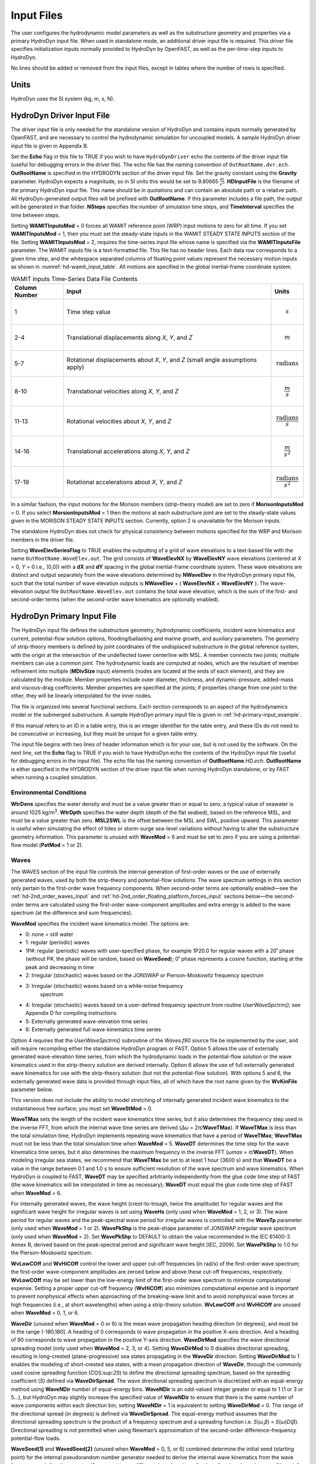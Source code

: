 Input Files
===========

The user configures the hydrodynamic model parameters as well as the
substructure geometry and properties via a primary HydroDyn input file.
When used in standalone mode, an additional driver input file is
required. This driver file specifies initialization inputs normally
provided to HydroDyn by OpenFAST, as well as the per-time-step inputs to
HydroDyn.

No lines should be added or removed from the input files, except in
tables where the number of rows is specified.

Units
~~~~~
HydroDyn uses the SI system (kg, m, s, N).

.. _hd-driver-input:

HydroDyn Driver Input File
~~~~~~~~~~~~~~~~~~~~~~~~~~
The driver input file is only needed for the standalone version of
HydroDyn and contains inputs normally generated by OpenFAST, and are
necessary to control the hydrodynamic simulation for uncoupled models. A
sample HydroDyn driver input file is given in Appendix B.

Set the **Echo** flag in this file to TRUE if you wish to have
``HydroDynDriver`` echo the contents of the driver input file (useful
for debugging errors in the driver file). The echo file has the naming
convention of ``OutRootName.dvr.ech``. **OutRootName** is specified
in the HYDRODYN section of the driver input file. Set the gravity
constant using the **Gravity** parameter. HydroDyn expects a magnitude,
so in SI units this would be set to 9.80665 :math:`\frac{m}{s^{2}}`.
**HDInputFile** is the filename of the primary HydroDyn input file. This
name should be in quotations and can contain an absolute path or a
relative path. All HydroDyn-generated output files will be prefixed with
**OutRootName**. If this parameter includes a file path, the output will
be generated in that folder. **NSteps** specifies the number of
simulation time steps, and **TimeInterval** specifies the time between
steps.

Setting **WAMITInputsMod** = 0 forces all WAMIT reference point (WRP)
input motions to zero for all time. If you set **WAMITInputsMod** = 1,
then you must set the steady-state inputs in the WAMIT STEADY STATE
INPUTS section of the file. Setting **WAMITInputsMod** = 2, requires the
time-series input file whose name is specified via the
**WAMITInputsFile** parameter. The WAMIT inputs file is a text-formatted
file. This file has no header lines. Each data row corresponds to a
given time step, and the whitespace separated columns of floating point
values represent the necessary motion inputs as shown in
:numref:`hd-wamit_input_table`. All motions are specified in the global
inertial-frame coordinate system.

.. _hd-wamit_input_table:

.. table:: WAMIT Inputs Time-Series Data File Contents
   :widths: auto

   ============= ================================================================================ ======================================
   Column Number Input                                                                            Units
   ============= ================================================================================ ======================================
   1             Time step value                                                                  .. math:: s
   2-4           Translational displacements along *X*, *Y*, and *Z*                              .. math:: m
   5-7           Rotational displacements about *X*, *Y*, and *Z* (small angle assumptions apply) .. math:: \text{radians}
   8-10          Translational velocities along *X*, *Y*, and *Z*                                 .. math:: \frac{m}{s}
   11-13         Rotational velocities about *X*, *Y*, and *Z*                                    .. math:: \frac{\text{radians}}{s}
   14-16         Translational accelerations along *X*, *Y*, and *Z*                              .. math:: \frac{m}{s^{2}}
   17-19         Rotational accelerations about *X*, *Y*, and *Z*                                 .. math:: \frac{\text{radians}}{s^{2}}
   ============= ================================================================================ ======================================

In a similar fashion, the input motions for the Morison members
(strip-theory model) are set to zero if **MorisonInputsMod** = 0. If you
select **MorsionInputsMod** = 1 then the motions at each substructure
joint are set to the steady-state values given in the MORISON STEADY
STATE INPUTS section. Currently, option 2 is unavailable for the Morison
inputs.

The standalone HydroDyn does not check for physical consistency between
motions specified for the WRP and Morison members in the driver file.

Setting **WaveElevSeriesFlag** to TRUE enables the outputting of a grid
of wave elevations to a text-based file with the name
``OutRootName.WaveElev.out``. The grid consists of **WaveElevNX** by
**WaveElevNY** wave elevations (centered at *X* = 0, *Y* = 0 i.e.,
(0,0)) with a **dX** and **dY** spacing in the global inertial-frame
coordinate system. These wave elevations are distinct and output
separately from the wave elevations determined by **NWaveElev** in the
HydroDyn primary input file, such that the total number of wave
elevation outputs is **NWaveElev** + ( **WaveElevNX** × **WaveElevNY**
). The wave-elevation output file ``OutRootName.WaveElev.out``
contains the total wave elevation, which is the sum of the first- and
second-order terms (when the second-order wave kinematics are optionally
enabled).

.. _hd-primary-input:

HydroDyn Primary Input File
~~~~~~~~~~~~~~~~~~~~~~~~~~~
The HydroDyn input file defines the substructure geometry, hydrodynamic
coefficients, incident wave kinematics and current, potential-flow
solution options, flooding/ballasting and marine growth, and auxiliary
parameters. The geometry of strip-theory members is defined by joint
coordinates of the undisplaced substructure in the global reference
system, with the origin at the intersection of the undeflected tower
centerline with MSL. A member connects two joints; multiple members can
use a common joint. The hydrodynamic loads are computed at nodes, which
are the resultant of member refinement into multiple (**MDivSize**
input) elements (nodes are located at the ends of each element), and
they are calculated by the module. Member properties include outer
diameter, thickness, and dynamic-pressure, added-mass and viscous-drag
coefficients. Member properties are specified at the joints; if
properties change from one joint to the other, they will be linearly
interpolated for the inner nodes.

The file is organized into several functional sections. Each section
corresponds to an aspect of the hydrodynamics model or the submerged
substructure. A sample HydroDyn primary input file is given in
:ref:`hd-primary-input_example`.

If this manual refers to an ID in a table entry, this is an integer
identifier for the table entry, and these IDs do not need to be
consecutive or increasing, but they must be unique for a given table
entry.

The input file begins with two lines of header information which is for
your use, but is not used by the software. On the next line, set the
**Echo** flag to TRUE if you wish to have HydroDyn echo the contents of
the HydroDyn input file (useful for debugging errors in the input file).
The echo file has the naming convention of **OutRootName**\ *.HD.ech*.
**OutRootName** is either specified in the HYDRODYN section of the
driver input file when running HydroDyn standalone, or by FAST when
running a coupled simulation.

Environmental Conditions
------------------------
**WtrDens** specifies the water density and must be a value greater than
or equal to zero; a typical value of seawater is around 1025
kg/m\ :sup:`3`. **WtrDpth** specifies the water depth (depth of the flat
seabed), based on the reference MSL, and must be a value greater than
zero. **MSL2SWL** is the offset between the MSL and SWL, positive
upward. This parameter is useful when simulating the effect of tides or
storm-surge sea-level variations without having to alter the
substructure geometry information. This parameter is unused with
**WaveMod** = 6 and must be set to zero if you are using a
potential-flow model (**PotMod** = 1 or 2).

Waves
-----

The WAVES section of the input file controls the internal generation of
first-order waves or the use of externally generated waves, used by both
the strip-theory and potential-flow solutions. The wave spectrum
settings in this section only pertain to the first-order wave frequency
components. When second-order terms are optionally enabled—see the
:ref:`hd-2nd_order_waves_input` and :ref:`hd-2nd_order_floating_platform_forces_input`
sections below—the second-order terms are calculated using the
first-order wave-component amplitudes and extra energy is added to the
wave spectrum (at the difference and sum frequencies).

**WaveMod** specifies the incident wave kinematics model. The options
are:

* 0: none = still water

* 1: regular (periodic) waves

* 1P#: regular (periodic) waves with user-specified phase, for example
  1P20.0 for regular waves with a 20˚ phase (without P#, the phase
  will be random, based on **WaveSeed**); 0˚ phase represents a
  cosine function, starting at the peak and decreasing in time

* 2: Irregular (stochastic) waves based on the JONSWAP or
  Pierson-Moskowitz frequency spectrum

* 3: Irregular (stochastic) waves based on a white-noise frequency
   spectrum

* 4: Irregular (stochastic) waves based on a user-defined frequency
  spectrum from routine *UserWaveSpctrm()*; see Appendix D for
  compiling instructions

* 5: Externally generated wave-elevation time series

* 6: Externally generated full wave-kinematics time series

Option 4 requires that the *UserWaveSpctrm()* subroutine of the
*Waves.f90* source file be implemented by the user, and will require
recompiling either the standalone HydroDyn program or FAST. Option 5
allows the use of externally generated wave-elevation time series, from
which the hydrodynamic loads in the potential-flow solution or the wave
kinematics used in the strip-theory solution are derived internally.
Option 6 allows the use of full externally generated wave kinematics for
use with the strip-theory solution (but not the potential-flow
solution). With options 5 and 6, the externally generated wave data is
provided through input files, all of which have the root name given by
the **WvKinFile** parameter below.

This version does not include the ability to model stretching of
internally generated incident wave kinematics to the instantaneous free
surface; you must set **WaveStMod** = 0.

**WaveTMax** sets the length of the incident wave kinematics time
series, but it also determines the frequency step used in the inverse
FFT, from which the internal wave time series are derived (*Δω* =
2\ *π*/**WaveTMax**). If **WaveTMax** is less than the total simulation
time, HydroDyn implements repeating wave kinematics that have a period
of **WaveTMax**; **WaveTMax** must not be less than the total simulation
time when **WaveMod** = 5. **WaveDT** determines the time step for the
wave kinematics time series, but it also determines the maximum
frequency in the inverse FFT (*ω\ max* = *π*/**WaveDT**). When modeling
irregular sea states, we recommend that **WaveTMax** be set to at least
1 hour (3600 s) and that **WaveDT** be a value in the range between 0.1
and 1.0 s to ensure sufficient resolution of the wave spectrum and wave
kinematics. When HydroDyn is coupled to FAST, **WaveDT** may be
specified arbitrarily independently from the glue code time step of FAST
(the wave kinematics will be interpolated in time as necessary);
**WaveDT** must equal the glue code time step of FAST when **WaveMod** =
6.

For internally generated waves, the wave height (crest-to-trough, twice
the amplitude) for regular waves and the significant wave height for
irregular waves is set using **WaveHs** (only used when **WaveMod** = 1,
2, or 3). The wave period for regular waves and the peak-spectral wave
period for irregular waves is controlled with the **WaveTp** parameter
(only used when **WaveMod** = 1 or 2). **WavePkShp** is the peak-shape
parameter of JONSWAP irregular wave spectrum (only used when **WaveMod**
= 2). Set **WavePkShp** to DEFAULT to obtain the value recommended in
the IEC 61400-3 Annex B, derived based on the peak-spectral period and
significant wave height [IEC, 2009]. Set **WavePkShp** to 1.0 for the
Pierson-Moskowitz spectrum.

**WvLowCOff** and **WvHiCOff** control the lower and upper cut-off
frequencies (in rad/s) of the first-order wave spectrum; the first-order
wave-component amplitudes are zeroed below and above these cut-off
frequencies, respectively. **WvLowCOff** may be set lower than the
low-energy limit of the first-order wave spectrum to minimize
computational expense. Setting a proper upper cut-off frequency
(**WvHiCOff**) also minimizes computational expense and is important to
prevent nonphysical effects when approaching of the breaking-wave limit
and to avoid nonphysical wave forces at high frequencies (i.e., at short
wavelengths) when using a strip-theory solution. **WvLowCOff** and
**WvHiCOff** are unused when **WaveMod** = 0, 1, or 6.

**WaveDir** (unused when **WaveMod** = 0 or 6) is the mean wave
propagation heading direction (in degrees), and must be in the range
(-180,180]. A heading of 0 corresponds to wave propagation in the
positive X-axis direction. And a heading of 90 corresponds to wave
propagation in the positive Y-axis direction. **WaveDirMod** specifies
the wave directional spreading model (only used when **WaveMod** = 2, 3,
or 4). Setting **WaveDirMod** to 0 disables directional spreading,
resulting in long-crested (plane-progressive) sea states propagating in
the **WaveDir** direction. Setting **WaveDirMod** to 1 enables the
modeling of short-crested sea states, with a mean propagation direction
of **WaveDir**, through the commonly used cosine spreading function
(COS:sup:`2\ S`) to define the directional spreading spectrum, based on
the spreading coefficient (*S*) defined via **WaveDirSpread**. The wave
directional spreading spectrum is discretized with an equal-energy
method using **WaveNDir** number of equal-energy bins. **WaveNDir** is
an odd-valued integer greater or equal to 1 (1 or 3 or 5…), but HydroDyn
may slightly increase the specified value of **WaveNDir** to ensure that
there is the same number of wave components within each direction bin;
setting **WaveNDir** = 1 is equivalent to setting **WaveDirMod** = 0.
The range of the directional spread (in degrees) is defined via
**WaveDirSpread**. The equal-energy method assumes that the directional
spreading spectrum is the product of a frequency spectrum and a
spreading function i.e. *S*\ (*ω*,\ *β*) = *S*\ (*ω*)\ *D*\ (*β*).
Directional spreading is not permitted when using Newman’s approximation
of the second-order difference-frequency potential-flow loads.

**WaveSeed(1)** and **WavedSeed(2)** (unused when **WaveMod** = 0, 5, or
6) combined determine the initial seed (starting point) for the internal
pseudorandom number generator needed to derive the internal wave
kinematics from the wave frequency and direction spectra. If you want to
run different time-domain realizations for given boundary conditions (of
significant wave height, and peak-spectral period, etc.), you should
change one or both seeds between simulations. While the phase of each
wave frequency and direction component of the wave spectrum is always
based on a uniform distribution (except when using the 1P# **WaveMod**
option), the amplitude of the wave frequency spectrum can also be
randomized (following a normal distribution) by setting **WaveNDAmp** to
TRUE. Setting **WaveNDAmp** to FALSE means that the amplitude of the
wave frequency spectrum always matches the target spectrum.
**WaveNDAmp** is only used with **WaveMod** = 2, 3, or 4.

When using externally generated wave data (**WaveMod** = 5 or 6), input
parameter **WvKinFile** should be set to the root name of the input
file(s) (without extension) containing the data.

Using externally generated wave-elevation time series (**WaveMod** = 5)
requires a text-formatted input data file with the extension *.Elev*
containing two columns of data—the first is time (starting at zero) (in
s) and the second is the wave elevation at (0,0) (in m), separated by
whitespace. Header lines (identified as those not beginning with a
number) are ignored. The time series must be at least **WaveTMax** in
length and not less than the total simulation time and the time step
must match **WaveDT**. The wave-elevation time series specified is
assumed to be of first order and long-crested, but is not checked for
physical correctness. When second-order terms are optionally enabled—see
the 2\ :sup:`ND`-ORDER WAVES and 2\ :sup:`ND`-ORDER FLOATING PLATFORM
FORCES sections below—the second-order terms are calculated using the
wave-component amplitudes derived from the provided wave-elevation time
series and extra energy is added to the wave spectrum (at the difference
and sum frequencies).

Using full externally generated wave kinematics (**WaveMod** = 6)
requires eight text-formatted input data files, all without headers.
Seven files with extensions *.Vxi*, *.Vyi*, *.Vzi*, *.Axi*, *.Ayi*,
*.Azi*, and *.DynP* correspond to the *X*, *Y*, and *Z* velocities (in
m/s) and accelerations (in m/s\ :sup:`2`) in the global inertial-frame
coordinate system and the dynamic pressure (in Pa) time series. Each of
these files must have exactly **WaveTMax**/**DT** rows and *N*
whitepace-separated columns, where *N* is the total number of internal
HydroDyn analysis nodes (corresponding exactly to those written to the
HydroDyn summary file). Time is absent from the files, but is assumed to
go from zero to **WaveTMax** – **WaveDT** in steps of **WaveDT**. To use
this feature, it is the burden of the user to generate wave kinematics
data at each of HydroDyn’s time steps and analysis nodes. HydroDyn will
not interpolate the data; as such, when HydroDyn is coupled to FAST,
**WaveDT** must equal the glue code time step of FAST. A numerical value
(including 0) in a file is assumed to be valid data (with 0
corresponding to 0 m/s, 0 m/s\ :sup:`2`, or 0 Pa); a nonnumeric string
will designate that the node is outside of the water at that time step
(above the instantaneous water elevation or below the seabed)—externally
generated wave kinematics used with **WaveMod** = 6 are not limited to
the domain between a flat seabed and SWL and may consider wave
stretching, higher-order wave theories, or an uneven seabed. All seven
files must have nonnumeric strings in the same locations within the
file. The eighth file, with extension *.Elev*, must contain the wave
elevation (in m) at each of the **NWaveElev** points on the SWL where
wave elevations can be output—see below; this data is required for
output purposes only and is not used by HydroDyn for other means. This
file must have exactly **WaveTMax**/**DT** rows and **NWaveElev**
whitepace-separated columns and only valid numeric data is allowed (the
file will have **NWaveElev** + ( **WaveElevNX** × **WaveElevNY** )
columns when HydroDyn is operated in standalone mode). The data in these
files is not processed (filtered, etc.) or checked for physical
correctness (other than for consistency in the location of the
nonnumeric strings). Full externally generated wave kinematics
(**WaveMod** = 6) cannot be used in conjunction with the potential-flow
solution.

You can generate up to 9 wave elevation outputs. **NWaveElev**
determines the number (between 0 and 9), and the whitespace-separated
lists of **WaveElevxi** and **WaveElevyi** determine the locations of
these **NWaveElev** number of points on the SWL plane in the global
inertial-frame coordinate system.

.. _hd-2nd_order_waves_input:

2\ :sup:`nd`-Order Waves
------------------------
The 2\ :sup:`ND`-ORDER WAVES section (unused when **WaveMod** = 0 or 6)
of the input file allows the option of adding second-order contributions
to the wave kinematics used by the strip-theory solution. When
second-order terms are optionally enabled, the second-order terms are
calculated using the first-order wave-component amplitudes and extra
energy is added to the wave spectrum (at the difference and sum
frequencies). The second-order terms cannot be computed without also
including the first-order terms from the WAVES section above. Enabling
the second-order terms allows one to capture some of the nonlinearities
of real surface waves, permitting more accurate modeling of sea states
and the associated wave loads at the expense of greater computational
effort (mostly at HydroDyn initialization).

While the cut-off frequencies in this section apply to both the
second-order wave kinematics used by strip theory and the second-order
diffraction loads in potential-flow theory, the second-order terms
themselves are enabled separately. The second-order wave kinematics used
by strip theory are enabled in this section while the second-order
diffraction loads in potential-flow theory are enabled in the
:ref:`hd-2nd_order_floating_platform_forces_input` section below. While the
second-order effects are included when enabled, the wave elevations
output from HydroDyn will only include the second-order terms when the
second-order wave kinematics are enabled in this section.

To use second-order wave kinematics in the strip-theory solution, set
**WvDiffQTF** and/or **WvSumQTF** to TRUE. When **WvDiffQTF** is set to
TRUE, second-order difference-frequency terms, calculated using the full
difference-frequency QTF, are incorporated in the wave kinematics. When
**WvSumQTF** is set to TRUE, second-order sum-frequency terms,
calculated using the full sum-frequency QTF, are incorporated in the
wave kinematics. The full difference- and sum-frequency wave kinematics
QTFs are implemented analytically following [Sharma and Dean, 1981],
which extends Stokes second-order theory to irregular multidirectional
waves. A setting of FALSE disregards the second-order contributions to
the wave kinematics in the strip-theory solution.

**WvLowCOffD** and **WvHiCOffD** control the lower and upper cut-off
frequencies (in rad/s) of the second-order difference-frequency terms;
the second-order difference-frequency terms are zeroed below and above
these cut-off frequencies, respectively. The cut-offs apply directly to
the physical difference frequencies, not the two individual first-order
frequency components of the difference frequencies. When enabling
second-order potential-flow theory, a setting of **WvLowCOffD** = 0 is
advised to avoid eliminating the mean-drift term (second-order wave
kinematics do not have a nonzero mean). **WvHiCOffD** need not be set
higher than the peak-spectral frequency of the first-order wave spectrum
(*ω\ p* = 2\ *π*/**WaveTp**) to minimize computational expense.

Likewise, **WvLowCOffS** and **WvHiCOffS** control the lower and upper
cut-off frequencies (in rad/s) of the second-order sum-frequency terms;
the second-order sum-frequency terms are zeroed below and above these
cut-off frequencies, respectively. The cut-offs apply directly to the
physical sum frequencies, not the two individual first-order frequency
components of the sum frequencies. **WvLowCOffS** need not be set lower
than the peak-spectral frequency of the first-order wave spectrum
(*ω\ p* = 2\ *π*/**WaveTp**) to minimize computational expense. Setting
a proper upper cut-off frequency (**WvHiCOffS**) also minimizes
computational expense and is important to (1) ensure convergence of the
second-order summations, (2) avoid unphysical "bumps" in the wave
troughs, (3) prevent nonphysical effects when approaching of the
breaking-wave limit, and (4) avoid nonphysical wave forces at high
frequencies (i.e., at short wavelengths) when using a strip-theory
solution.

Because the second-order terms are calculated using the first-order
wave-component amplitudes, the second-order cut-off frequencies
(**WvLowCOffD**, **WvHiCOffD**, **WvLowCOffS**, and **WvHiCOffS**) are
used in conjunction with the first-order cut-off frequencies
(**WvLowCOff** and **WvHiCOff**) from the WAVES section. However, the
second-order cut-off frequencies are not used by Newman’s approximation
of the second-order difference-frequency potential-flow loads, which are
derived solely from first-order effects.

Current
-------
You can include water velocity due to a current model by setting
**CurrMod** = 1. If **CurrMod** is set to zero, then the simulation will
not include current. **CurrMod** = 2 requires that the *UserCurrent()*
subroutine of the *Current.f90* source file be implemented by the user,
and will require recompiling either the standalone HydroDyn program or
FAST. Current induces steady hydrodynamic loads through the viscous-drag
terms (both distributed and lumped) of strip-theory members. Current is
not used in the potential-flow solution or when **WaveMod** = 6.

HydroDyn’s standard current model includes three sub-models:
near-surface, sub-surface, and depth-independent, as illustrated in
Figure 1. All three currents are vector summed, along with the wave
particle kinematics velocity.

.. figure:: figs/current_sub_models.jpg
   :align: center

   Standard Current Sub-Models

The sub-surface current model follows a power law,

.. TODO Add this equation!

where *Z* is the local depth below the SWL (negative downward), is the
water depth (equal to **WtrDpth** + **MSL2SWL**), and is the current
velocity at SWL, corresponding to **CurrSSV0**. The heading of the
sub-surface current is defined using **CurrSSDir**, following the same
convention as **WaveDir**.

The near-surface current model follows a linear relationship down to a
reference depth such that,

.. TODO Add these equations!

otherwise, ,

where is the reference depth corresponding to **CurrNSRef**, and must be
positive valued. is the current velocity at SWL, corresponding to
**CurrNSV0**. The heading of the near-surface current is defined using
**CurrNSDir**, following the same convention as **WaveDir**.

The depth-independent current velocity everywhere equals **CurrDIV**.
This current has a heading direction **CurrDIDir**, following the same
convention as **WaveDir**.

Floating Platform
-----------------

This and the next few sections of the input file have "Floating
Platform" in the title, but the input parameters control the
potential-flow model, regardless of whether the substructure is floating
or not. The potential-flow solution cannot be used in conjunction with
nonzero **MSL2SWL** or **WaveMod** = 6.

If the load contributions from potential-flow theory are to be used, set
**PotMod** to 1 for the use of frequency-to-time-domain transforms based
on WAMIT output or 2 for the use of FIT (FIT is not yet documented in
this manual). With **PotMod** = 1, include the root name (without
extensions) for the WAMIT-related output files in **PotFile**. These
files consist of the *.1*, *.3*,\ *.hst* and second-order files. These
are written by the WAMIT program and should not include any file
headers. When the linear state-space model is used in placed of
convolution, the *.ss* file generated by
`SS_Fitting <https://nwtc.nrel.gov/SS_Fitting>`__ must have the same
root name as the other WAMIT-related files (see **RdtnMod** below). The
remaining parameters in this section are only used when **PotMod** = 1.

The output files from WAMIT are in a standard nondimensional form that
HydroDyn will dimensionalize internally upon input. **WAMITULEN** is the
characteristic body length scale used to redimensionalize the WAMIT
output. The body motions and forces in these files are in relation to
the WAMIT reference point (WRP) in HydroDyn, which for the undisplaced
substructure is the same as the origin of the global inertial-frame
coordinate system (0,0,0). The *.hst* file contains the 6x6 linear
hydrostatic restoring (stiffness) matrix of the platform. The *.1* file
contains the 6x6 frequency-dependent hydrodynamic added-mass and damping
matrix of the platform from the radiation problem. The *.3* file
contains the 6x1 frequency- and direction-dependent first-order
wave-excitation force vector of the platform from the linear diffraction
problem. While HydroDyn expects hydrodynamic coefficients derived from
WAMIT, if you are not using WAMIT, it is recommended that you reformat
your data according to the WAMIT format (including
nondimensionalization) before inputting them to HydroDyn. Information on
the WAMIT format is available from Chapter 4 of the WAMIT User's Guide
:cite:`LeeNewman:2006`.

**PtfmVol0** is the displaced volume of water when the platform is in
its undisplaced position. This value should be set equal to the value
computed by WAMIT as output in the WAMIT ``.out`` file. **PtfmCOBxt** and
**PtfmCOByt** are the *X* and *Y* offsets of the center of buoyancy from
the WRP.

HydroDyn has two methods for calculating the radiation memory effect.
Set **RdtnMod** to 1 for the convolution method, 2 for the linear
state-space model, or 0 to disable the memory effect calculation. For
the convolution method, **RdtnTMax** determines how long to track the
memory effect (truncating the convolutions at *t* – **RdtnTMax**, where
*t* is the current simulation time), but it also determines the
frequency step used in the cosine transform, from which the time-domain
radiation kernel (radiation impulse-response function) is derived. A
**RdtnTMax** of 60 s is usually more than sufficient because the
radiation kernel decays to zero after a short amount of time; setting
**RdtnTMax** much greater than this will cause HydroDyn to run
significantly slower. (**RdtnTMax** does not need to match or exceed the
total simulation length.) Setting **RdtnTMax** to 0 s disables the
memory effect, akin to setting **RdtnMod** to 0. For the convolution
method, **RdtnDT** is the time step for the radiation calculations
(numerical convolutions), but also determines the maximum frequency in
the cosine transform. For the state-space model, **RdtnDT** is the time
step to use for time integration of the linear state-space model. In
this version of HydroDyn, **RdtnDT** must match the glue code
(FAST/driver program) simulation time step; the DEFAULT keyword can be
used for this.

.. _hd-2nd_order_floating_platform_forces_input:

2\ :sup:`nd`-Order Floating Platform Forces
-------------------------------------------
The 2\ :sup:`ND`-ORDER FLOATING PLATFORM FORCES section of the input
file allows the option of adding second-order contributions to the
potential-flow solution. When second-order terms are optionally enabled,
the second-order terms are calculated using the first-order
wave-component amplitudes and extra energy is added to the wave spectrum
(at the difference and sum frequencies). The second-order terms cannot
be computed without also including the first-order terms from the
FLOATING PLATFORM section above (**PotMod** = 1). Enabling the
second-order terms allows one to capture some of the nonlinearities of
real surface waves, permitting more accurate modeling of sea states and
the associated wave loads at the expense of greater computational effort
(mostly at HydroDyn initialization).

While the cut-off frequencies in the :ref:`hd-2nd_order_waves_input` section
above apply to both the second-order wave kinematics used by strip
theory and the second-order diffraction loads in potential-flow theory,
the second-order terms themselves are enabled separately. The
second-order wave kinematics used by strip theory are enabled in the
:ref:`hd-2nd_order_waves_input` section above while the second-order
diffraction loads in potential-flow theory are enabled in this section.
While the second-order effects are included when enabled, the wave
elevations output from HydroDyn will only include the second-order terms
when the second-order wave kinematics are enabled in the
:ref:`hd-2nd_order_waves_input` section above.

The second-order difference-frequency potential-flow terms can be
enabled in one of three ways. To compute only the mean-drift term, set
**MnDrift** to a nonzero value; to estimate the mean- and slow-drift
terms using Standing et al.’s extension to Newman’s approximation, based
only on first-order effects, set **NewmanApp** to a nonzero value; or to
compute the mean- and slow-drift terms using the full
difference-frequency QTF set **DiffQTF** to a nonzero value. Valid
values of **MnDrift** are 0, 7, 8, 9, 10, 11, or 12 corresponding to
which WAMIT output file the mean-drift terms will be calculated from.
Valid values of **NewmanApp** are 0, 7, 8, 9, 10, 11, or 12
corresponding to which WAMIT output file the Newman’s approximation will
be calculated from. Newman’s approximation cannot be used in conjunction
with directional spreading (**WaveDirMod** must be 0) and the
second-order cut-off frequencies do not apply to Newman’s approximation.
Valid values of **DiffQTF** are 0, 10, 11, or 12 corresponding to which
WAMIT output file the full difference-frequency potential-flow solution
will be calculated from. Only one of **MnDrift**, **NewmanApp**, and
**DiffQTF** can be nonzero; a setting of 0 disregards the second-order
difference-frequency contributions to the potential-flow solution.

The .\ *7* WAMIT file refers to the mean-drift loads (diagonal of the
difference-frequency QTF) in all 6 DOFs derived from the control-surface
integration method based on the first-order solution. The .\ *8* WAMIT
file refers to the mean-drift loads (diagonal of the
difference-frequency QTF) only in surge, sway, and roll derived from the
momentum conservation principle based on the first-order solution. The
.\ *9* WAMIT file refers to the mean-drift loads (diagonal of the
difference-frequency QTF) in all six DOFs derived from the pressure
integration method based on the first-order solution. For the
difference-frequency terms, 10, 11, and 12 refer to the WAMIT .\ *10d*,
.\ *11d*, and .\ *12d* files, corresponding to the full QTF of (.*10d*)
loads in all 6 DOFs associated with the quadratic interaction of
first-order quantities, (.*11d*) total (quadratic plus second-order
potential) loads in all 6 DOFs derived by the indirect method, and
(.*12d*) total (quadratic plus second-order potential) loads in all 6
DOFs derived by the direct method, respectively.

The second-order sum-frequency potential-flow terms can only be enabled
using the full sum-frequency QTF, by setting **SumQTF** to a nonzero
value. Valid values of **SumQTF** are 0, 10, 11, or 12 corresponding to
which WAMIT output file the full sum-frequency potential-flow solution
will be calculated from; a setting of 0 disregards the second-order
sum-frequency contributions to the potential-flow solution. For the
sum-frequency terms, 10, 11, and 12 refer to the WAMIT .\ *10s*,
.\ *11s*, and .\ *12s* files, corresponding to the full QTF of (.*10s*)
loads in all 6 DOFs associated with the quadratic interaction of
first-order quantities, (.*11s*) total (quadratic plus second-order
potential) loads in all 6 DOFs derived by the indirect method, and
(.*12s*) total (quadratic plus second-order potential) loads in all 6
DOFs derived by the direct method, respectively.

.. TODO: Remove for TCF

Floating Platform Force Flags
-----------------------------
This release requires that all platform force flags be set to TRUE.
Future releases will allow you to turn on/off one or more of the six
platform force components.

Platform Additional Stiffness and Damping
-----------------------------------------
The vectors and matrices of this section are used to generate additional
loads on the platform (in addition to other hydrodynamic terms
calculated by HydroDyn), per the following equation.

,

.. TODO Add this equation

where corresponds to the **AddF0** 6x1 static load (preload) vector,
:math:`\left\lbrack C \right\rbrack` corresponds to the **AddCLin** 6x6
linear restoring (stiffness) matrix,
:math:`\left\lbrack B \right\rbrack` corresponds to the **AddBLin** 6x6
linear damping matrix, :math:`\lbrack B_{\text{quad}}\rbrack`
corresponds to the **AddBQuad** 6x6 quadratic drag matrix, and
corresponds to the WRP 6x1 (six-DOF) displacement vector (three
translations and three rotations), where the overdot refers to the first
time-derivative.

These terms can be used, e.g., to model a linearized mooring system, to
augment strip-theory members with a linear hydrostatic restoring matrix
(see :numref:`hd-modeling-hydrostatic-restoring-strip-theory`), or to "tune" HydroDyn to match damping to
experimental results, such as free-decay tests. While likely most useful
for floating systems, these matrices can also be used for fixed-bottom
systems; in both cases, the resulting load is applied at the WRP, which
when HydroDyn is coupled to FAST, get applied to the platform in
ElastoDyn (bypassing SubDyn for fixed-bottom systems). See :ref:`hd-modeling-considerations`
for addition guidance for where these terms are necessary.

Axial Coefficients
------------------
This and the next several sections of the input file control the
strip-theory model for both fixed-bottom and floating substructures.

HydroDyn computes lumped viscous-drag, added-mass, fluid-inertia, and
static pressure loads at member ends (joints). The hydrodynamic
coefficients for the lumped the lumped loads at joints are referred to
as "axial coefficients" and include viscous-drag coefficients, **AxCd**,
added-mass coefficients, **AxCa**, and dynamic-pressure coefficients,
**AxCp**. **AxCa** influences both the added-mass loads and the
scattering component of the fluid-inertia loads. Any number of separate
axial coefficient sets, distinguished by **AxCoefID**, may be specified
by setting **NAxCoef** > 1.

Axial viscous-drag loads will be calculated for all specified member
joints. Axial added-mass, fluid-inertia, and static-pressure loads will
only be calculated for member joints of members not modeled with
potential flow (**PropPot** = FALSE). Axial loads are only calculated at
user-specified joints. Axial loads are not calculated at joints HydroDyn
may automatically create as part its solution process. For example, if
you want axial effects at a marine-growth boundary (where HydroDyn
automatically adds a joint), you must explicitly set a joint at that
location.

Member Joints
-------------
The strip-theory model is based on a substructure composed of joints
interconnected by members. **NJoints** is the user-specified number of
joints and determines the number of rows in the subsequent table.
Because a member connects two nodes, **NJoints** must be exactly zero or
greater than or equal to two. Each joint listed in the table is
identified by a unique integer, **JointID**. The (*X*,\ *Y*,\ *Z*)
coordinate of each joint is specified in the global inertial-frame
coordinate system via **Jointxi**, **Jointyi**, and **Jointzi**,
respectively. **JointAxID** corresponds to an entry in the AXIAL
COEFFICIENTS table and sets the axial coefficients for a joint. This
version of HydroDyn cannot calculate joint overlap when multiple members
meet at a common joint; therefore **JointOvrlp** must be set to 0.
Future releases will enable joint overlap calculations.

Modeling a fixed-bottom substructure embedded into the seabed (e.g.,
through piles or suction buckets) requires that the lowest member
joint(s) lie below the water depth. Placing a joint at or above the
water depth results in static pressure loads being applied.

Member Cross-Sections
---------------------
Members in HydroDyn are assumed to be straight circular (and possibly
tapered) cylinders. Apart from the hydrodynamic coefficients, the
circular cross-section properties needed for the hydrodynamic load
calculations are member outer diameter, **PropD**, and member thickness,
**PropThck**. You will need to create an entry in this table,
distinguished by **PropSetID**, for each unique combination of these two
properties. The member property-set table contains **NPropSets** rows.
The member property sets are referred to by their **PropSetID** in the
MEMBERS table, as described in :numref:`hd-members` below. **PropD**
determines the static buoyancy loads exterior to a member, as well as
the area used in the viscous-drag calculation and the volume used in the
added-mass and fluid-inertia calculations. **PropThck** determines the
interior volume for fluid-filled (flooded/ballasted) members.

Hydrodynamic Coefficients
-------------------------
HydroDyn computes distributed viscous-drag, added-mass, fluid-inertia,
and static buoyancy loads along members.

The hydrodynamic coefficients for the distributed strip-theory loads are
specified using any of three models, which we refer to as the simple
model, a depth-based model, and a member-based model. All of these
models require the specification of both transverse and axial
hydrodynamic coefficients for viscous drag, added mass, and dynamic
pressure (axial viscous drag is not yet available). The added-mass
coefficient influences both the added-mass loads and the scattering
component of the fluid-inertia loads. There are separate set of
hydrodynamic coefficients both with and without marine growth. A given
element will either use the marine growth or the standard version of a
coefficient, but never both. Note that input members are split into
elements, one of the splitting rules guarantees the
previous statement is true. Which members have marine growth is defined
by the MARINE GROWTH table of :numref:`hd-marine-growth`. You can specify only one
model type, **MCoefMod**, for any given member in the MEMBERS table.
However, different members can specify different coefficient models.

.. elements per Section 7.5.2, one of the splitting rules guarantees the
.. TODO 7.5.2 is the theory section which does not yet exist.

In the hydrodynamic coefficient input parameters, **Cd**, **Ca**, and
**Cp** refer to the viscous-drag, added-mass, and dynamic-pressure
coefficients, respectively, **MG** identifies the coefficients to be
applied for members with marine growth (the standard values are
identified without **MG**), and **Ax** identifies the axial coefficients
to be applied for tapered members (the transverse coefficients are
identified without **Ax**). It is noted that for the transverse
coefficients, , the inertia coefficient.

While the strip-theory solution assumes circular cross sections, the
hydrodynamic coefficients can include shape corrections; however, there
is no distinction made in HydroDyn between different transverse
directions.

Simple Model
++++++++++++
This table consists of a single complete set of hydrodynamic
coefficients as follows: **SimplCd**, **SimplCdMG**, **SimplCa**,
**SimplCaMG**, **SimplCp**, **SimplCpMG**, **SimplAxCa**,
**SimplAxCaMG**, **SimplAxCp**, and **SimplAxCpMG**. These hydrodynamic
coefficients are referenced in the members table of :numref:`hd-members` by
selecting **MCoefMod** = 1.

Depth-Based Model
+++++++++++++++++
The depth-based coefficient model allows you to specify a series of
depth-dependent coefficients. **NCoefDpth** is the user-specified number
of depths and determines the number of rows in the subsequent table.
Currently, this table requires that the rows are ordered by increasing
depth, **Dpth**; this is equivalent to a decreasing global
*Z*-coordinate. The hydrodynamic coefficients at each depth are as
follows: **DpthCd**, **DpthCdMG**, **DpthCa**, **DpthCaMG**, **DpthCp**,
**DpthCpMG**, **DpthAxCa**, **DpthAxCaMG**, **DpthAxCp**, and
**DpthAxCpMG**. Members use these hydrodynamic coefficients by setting
**MCoefMod** = 2. The HydroDyn module will interpolate coefficients for
a node whose *Z*-coordinate lies between table *Z*-coordinates.

Member-Based Model
++++++++++++++++++
The member-based coefficient model allows you to specify a hydrodynamic
coefficients for each particular member. **NCoefMembers** is the
user-specified number of members with member-based coefficients and
determines the number of rows in the subsequent table. The hydrodynamic
coefficients for a member distinguished by **MemberID** are as follows:
**MemberCd1**, **MemberCd2**, **MemberCdMG1**, **MemberCdMG2**,
**MemberCa1**, **MemberCa2**, **MemberCaMG1**, **MemberCaMG2**,
**MemberCp1**, **MemberCp2**, **MemberCpMG1**, **MemberCpMG2**,
**MemberAxCa1**, **MemberAxCa2**, **MemberAxCaMG1**, **MemberAxCaMG2**,
**MemberAxCp1**, **MemberAxCp2**, **MemberAxCpMG1**, and
**MemberAxCpMG2**, where *1* and *2* identify the starting and ending
joint of the member, respectively. Members use these hydrodynamic
coefficients by setting **MCoefMod** = 3.

.. _hd-members:

Members
-------

**NMembers** is the user-specified number of members and determines the
number of rows in the subsequent table. For each member distinguished by
**MemberID**, **MJointID1** specifies the starting joint and
**MJointID2** specifies the ending joint, corresponding to an identifier
(**JointID**) from the MEMBER JOINTS table. Likewise, **MPropSetID1**
corresponds to the starting cross-section properties and **MProSetID2**
specify the ending cross-section properties, allowing for tapered
members. **MDivSize** determines the maximum spacing (in meters) between
simulation nodes where the distributed loads are actually computed; the
smaller the number, the finer the resolution and longer the
computational time.
Each member in your model will have hydrodynamic coefficients, which are
specified using one of the three models (**MCoefMod**). Model 1 uses a
single set of coefficients found in the SIMPLE HYDRODYNAMIC COEFFICIENTS
section. Model 2 is depth-based, and is determined via the table found
in the DEPTH-BASED HYDRODYNAMIC COEFFICIENTS section. Model 3 specifies
coefficients for a particular member, by referring to the MEMBER-BASED
HYDRODYNAMIC COEFFICIENTS section. The **PropPot** flag indicates
whether the corresponding member coincides with the body represented by
the potential-flow solution. When **PropPot** = TRUE, only viscous-drag
loads, and ballasting loads will be computed for that member.

.. TODO 7.5.2 is the theory section which does not yet exist.
.. Section 7.5.2 discusses the difference between the user-supplied discretization and the simulation discretization.

Filled Members
--------------
Members—whether they are also modeled with potential-flow or not—may be
fluid-filled, meaning that they are flooded and/or ballasted.
Fluid-filled members introduce interior buoyancy that subtracts from the
exterior buoyancy and a mass. Both distributed loads along a member and
lumped loads at joints are applied. The volume of fluid in the member is
derived from the outer diameter and thickness of the member and a
fluid-filled free-surface level. The fluid in the member is assumed to
be compartmentalized such that it does not slosh. Rotational inertia of
the fluid in the member is ignored. A member’s filled configuration is
defined by the filled-fluid density and the free-surface level. Filled
members that have the same configuration are collected into fill groups.

**NFillGroups** specifies the number of fluid-filled member groups and
determines the number of rows in the subsequent table. **FillNumM**
specifies the number of members in the fill group. **FillMList** is a
list of **FillNumM** whitespace-separated **MemberID**\ s. **FillFSLoc**
specifies the *Z*-height of the free-surface (0 for MSL). **FillDens**
is the density of the fluid. If **FillDens** = DEFAULT, then
**FillDens** = **WtrDens**.

.. _hd-marine-growth:

Marine Growth
-------------
Members not also modeled with potential-flow theory may be modeled with
marine growth. Marine growth causes three effects. First, marine growth
introduces a static weight and mass to a member, applied as distributed
loads along the member. Second, marine growth increases the outer
diameter of a member, which impacts the diameter used in the
viscous-drag, added-mass, fluid-inertia, and static buoyancy load
calculations. Third, the hydrodynamic coefficients for viscous drag,
added mass, and dynamic pressure are specified distinctly for marine
growth. Rotational inertia of the marine growth is ignored and marine
growth is not added to member ends.

Marine growth is specified using a depth-based table with **NMGDepths**
rows. This table must have exactly zero or at least 2 rows. The columns
in the table include the local depth, **MGDpth**, the marine growth
thickness, **MGThck**, and marine growth density, **MGDens**. Marine
growth for a particular location in the substructure geometry is added
by linearly interpolating between the marine-growth table entries. The
smallest and largest values of **MGDpth** define the marine growth
region. Outside this region the marine growth thickness is set to zero.
If you want sub-regions of zero marine growth thickness within these
bounds, you must generate depth entries which explicitly set **MGThck**
to zero. The hydrodynamic coefficient tables contain coefficients with
and without marine growth. If **MGThck** = 0 for a particular node, the
coefficients not associated with marine growth are used.

.. _hd-member-output-list:

Member Output List
------------------
HydroDyn can output distributed load and wave kinematic quantities at up
to 9 locations on up to 9 different members, for a total of 81 possible
local member output locations. **NMOutputs** specifies the number of
members. You must create a table entry for each requested member. Within
a table entry, **MemberID** is the ID specified in the MEMBERS table,
and **NOutLoc** specifies how many output locations are generated for
this member. **NodeLocs** specifies those locations as a normalized
distance from the starting joint (0.0) to the ending joint (1.0) of the
member. If the chosen location does not align with a calculation node,
the results at the two surrounding nodes will be linearly interpolated.
The outputs specified in :ref:`hd-output-channels` determines which
quantities are actually output at these locations.

.. _hd-joint-output-list:

Joint Output List
-----------------
HydroDyn can output lumped load and wave kinematic quantities at up to 9
different joints. **JOutLst** contains a list of **NJOutputs** number of
**JointIDs**. The outputs specified in :ref:`hd-output-channels`
determines which quantities are actually output at these joints.

Output
------
Specifying **HDSum** = TRUE causes HydroDyn to generate a summary file
with name **OutRootname**\ *.HD.sum*. **OutRootName** is either
specified in the HYDRODYN section of the driver input file when running
HydroDyn standalone, or by the FAST program when running a coupled
simulation. See :numref:`hd-summary-file` for summary file details.

For this version, **OutAll** must be set to FALSE. In future versions,
setting **OutAll** = TRUE will cause HydroDyn to auto-generate outputs
for every joint and member in the input file.

If **OutSwtch** is set to 1, outputs are sent to a file with the name
``OutRootname.HD.out``. If **OutSwtch** is set to 2, outputs are
sent to the calling program (FAST) for writing. If **OutSwtch** is set
to 3, both file outputs occur. In standalone mode, setting **OutSwitch**
to 2 results in no output file being produced.

The **OutFmt** and **OutSFmt** parameters control the formatting for the
output data and the channel headers, respectively. HydroDyn currently
does not check the validity of these format strings. They need to be
valid Fortran format strings. Since the **OutSFmt** is used for the
column header and **OutFmt** is for the channel data, in order for the
headers and channel data to align properly, the width specification
should match. For example,

.. code-block:: fortran

      "ES11.4" OutFmt
      "A11" OutSFmt

Output Channels
---------------
This section controls output quantities generated by HydroDyn. Enter one
or more lines containing quoted strings that in turn contain one or more
output parameter names. Separate output parameter names by any
combination of commas, semicolons, spaces, and/or tabs. If you prefix a
parameter name with a minus sign, "-", underscore, "_", or the
characters "m" or "M", HydroDyn will multiply the value for that channel
by –1 before writing the data. The parameters are not necessarily
written in the order they are listed in the input file. HydroDyn allows
you to use multiple lines so that you can break your list into
meaningful groups and so the lines can be shorter. You may enter
comments after the closing quote on any of the lines. Entering a line
with the string "END" at the beginning of the line or at the beginning
of a quoted string found at the beginning of the line will cause
HydroDyn to quit scanning for more lines of channel names. Member- and
joint-related quantities are generated for the requested 
:ref:`hd-member-output-list` and :ref:`hd-joint-output-list`.
If HydroDyn encounters an unknown/invalid
channel name, it warns the users but will remove the suspect channel
from the output file. Please refer to Appendix C for a complete list of
possible output parameters.
